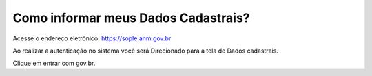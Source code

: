 Como informar meus Dados Cadastrais?
===================================

Acesse o endereço eletrônico:  https://sople.anm.gov.br

Ao realizar a autenticação no sistema você será Direcionado para a tela de Dados cadastrais. 

.. image:: ../imagens/3.0AcessoAoSOPLECadeado.png
  1. Clique no cadeado no canto superior direito, para ter acesso ao gov.br. 

.. image:: ../imagens/Screenshot_5.png
Clique em entrar com gov.br. 
